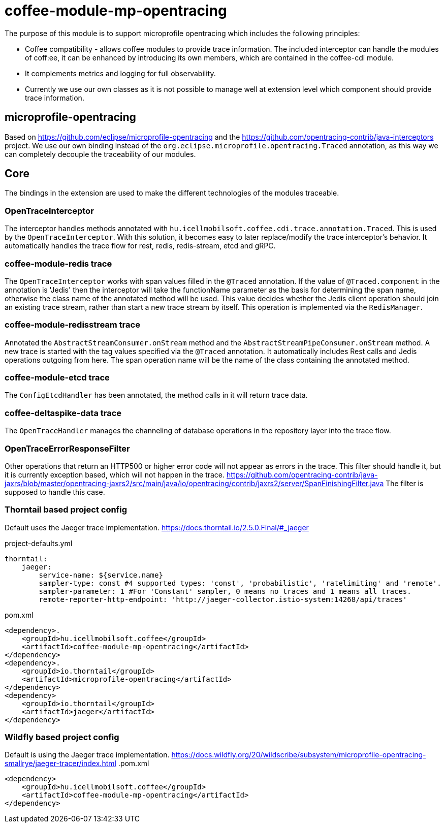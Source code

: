 [#common_module_coffee-module-mp-opentracing]
= coffee-module-mp-opentracing

The purpose of this module is to support microprofile opentracing which includes the following principles:

* Coffee compatibility - allows coffee modules to provide trace information. The included interceptor can handle the modules of coff:ee, it can be enhanced by introducing its own members, which are contained in the coffee-cdi module.
* It complements metrics and logging for full observability.
* Currently we use our own classes as it is not possible to manage well at extension level which component should provide trace information.

== microprofile-opentracing
Based on https://github.com/eclipse/microprofile-opentracing and the
https://github.com/opentracing-contrib/java-interceptors project.
We use our own binding instead of the `org.eclipse.microprofile.opentracing.Traced` annotation, as this way we can completely decouple the traceability of our modules.

== Core
The bindings in the extension are used to make the different technologies of the modules traceable.

=== OpenTraceInterceptor
The interceptor handles methods annotated with `hu.icellmobilsoft.coffee.cdi.trace.annotation.Traced`. This is used by the `OpenTraceInterceptor`. With this solution, it becomes easy to later replace/modify the trace interceptor's behavior. It automatically handles the trace flow for rest, redis, redis-stream, etcd and gRPC.

=== coffee-module-redis trace
The `OpenTraceInterceptor` works with span values filled in the `@Traced` annotation. If the value of `@Traced.component` in the annotation is 'Jedis'
then the interceptor will take the functionName parameter as the basis for determining the span name, otherwise the class name of the annotated method will be used. This value decides whether the Jedis client operation should join an existing trace stream, rather than start a new trace stream by itself. This operation is implemented via the `RedisManager`.

=== coffee-module-redisstream trace
Annotated the `AbstractStreamConsumer.onStream` method and the `AbstractStreamPipeConsumer.onStream` method.
A new trace is started with the tag values specified via the `@Traced` annotation. It automatically includes Rest calls and Jedis operations outgoing from here. The span operation name will be the name of the class containing the annotated method.

=== coffee-module-etcd trace
The `ConfigEtcdHandler` has been annotated, the method calls in it will return trace data.

=== coffee-deltaspike-data trace
The `OpenTraceHandler` manages the channeling of database operations in the repository layer into the trace flow.

=== OpenTraceErrorResponseFilter
Other operations that return an HTTP500 or higher error code will not appear as errors in the trace.
This filter should handle it, but it is currently exception based, which will not happen in the trace.
https://github.com/opentracing-contrib/java-jaxrs/blob/master/opentracing-jaxrs2/src/main/java/io/opentracing/contrib/jaxrs2/server/SpanFinishingFilter.java
The filter is supposed to handle this case.


=== Thorntail based project config
Default uses the Jaeger trace implementation.
https://docs.thorntail.io/2.5.0.Final/#_jaeger


.project-defaults.yml
[source,yaml]
----
thorntail:
    jaeger:
        service-name: ${service.name}
        sampler-type: const #4 supported types: 'const', 'probabilistic', 'ratelimiting' and 'remote'.
        sampler-parameter: 1 #For 'Constant' sampler, 0 means no traces and 1 means all traces.
        remote-reporter-http-endpoint: 'http://jaeger-collector.istio-system:14268/api/traces'
----
.pom.xml
----
<dependency>.
    <groupId>hu.icellmobilsoft.coffee</groupId>
    <artifactId>coffee-module-mp-opentracing</artifactId>
</dependency>
<dependency>.
    <groupId>io.thorntail</groupId>
    <artifactId>microprofile-opentracing</artifactId>
</dependency>
<dependency>
    <groupId>io.thorntail</groupId>
    <artifactId>jaeger</artifactId>
</dependency>
----
=== Wildfly based project config
Default is using the Jaeger trace implementation.
https://docs.wildfly.org/20/wildscribe/subsystem/microprofile-opentracing-smallrye/jaeger-tracer/index.html
.pom.xml
----
<dependency>
    <groupId>hu.icellmobilsoft.coffee</groupId>
    <artifactId>coffee-module-mp-opentracing</artifactId>
</dependency>
----
